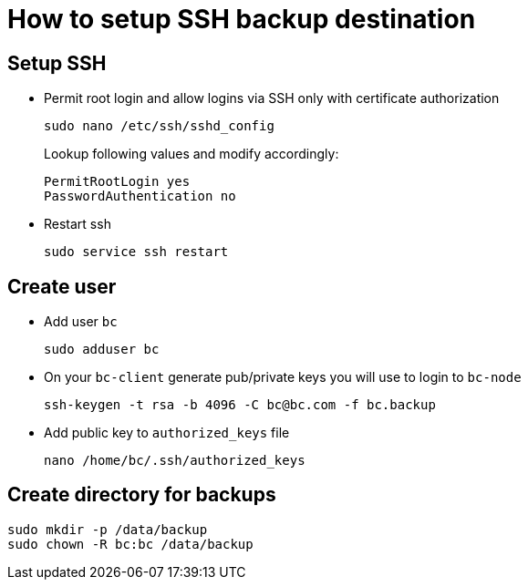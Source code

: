 # How to setup SSH backup destination #

## Setup SSH ##

* Permit root login and allow logins via SSH only with certificate authorization
+
----
sudo nano /etc/ssh/sshd_config
----
+
Lookup following values and modify accordingly:
+
----
PermitRootLogin yes
PasswordAuthentication no
----
* Restart ssh
+
----
sudo service ssh restart
----

## Create user ##

* Add user `bc`
+
----
sudo adduser bc
----
* On your `bc-client` generate pub/private keys you will use to login to `bc-node`
+
----
ssh-keygen -t rsa -b 4096 -C bc@bc.com -f bc.backup
----
* Add public key to `authorized_keys` file
+
----
nano /home/bc/.ssh/authorized_keys
----

## Create directory for backups ##

----
sudo mkdir -p /data/backup
sudo chown -R bc:bc /data/backup
----

